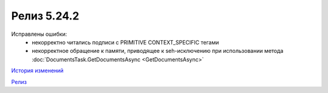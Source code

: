 Релиз 5.24.2
=============

.. feed-entry::
   :date: 2018-11-16

Исправлены ошибки:
    - некорректно читались подписи с PRIMITIVE CONTEXT_SPECIFIC тегами
    - некорректное обращение к памяти, приводящее к seh-исключению при использовании метода :doc:`DocumentsTask.GetDocumentsAsync <GetDocumentsAsync>`

`История изменений <http://diadocsdk-1c.readthedocs.io/ru/dev/History.html>`_

`Релиз <http://diadocsdk-1c.readthedocs.io/ru/dev/Downloads.html>`_